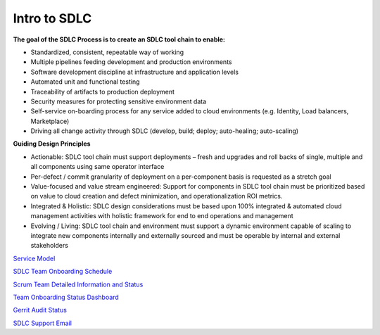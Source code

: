 Intro to SDLC
=============

**The goal of the SDLC Process is to create an SDLC tool chain to enable:**

-   Standardized, consistent, repeatable way of working

-   Multiple pipelines feeding development and production environments

-   Software development discipline at infrastructure and application levels

-   Automated unit and functional testing

-   Traceability of artifacts to production deployment

-   Security measures for protecting sensitive environment data

-   Self-service on-boarding process for any service added to cloud environments (e.g. Identity, Load balancers, Marketplace)

-   Driving all change activity through SDLC (develop, build; deploy; auto-healing; auto-scaling)


**Guiding Design Principles**

-   Actionable:  SDLC tool chain must support deployments – fresh and upgrades and roll backs of single, multiple and all components using same operator interface

-   Per-defect / commit granularity of deployment on a per-component basis is requested as a stretch goal

-   Value-focused and value stream engineered: Support for components in SDLC tool chain must be prioritized based on value to cloud creation and defect minimization, and operationalization ROI metrics.

-   Integrated & Holistic:  SDLC design considerations must be based upon 100% integrated & automated cloud management activities with holistic framework for end to end operations and management

-   Evolving / Living: SDLC tool chain and environment must support a dynamic environment capable of scaling to integrate new components internally and externally sourced and must be operable by internal and external stakeholders



`Service Model <https://confluence.sco.cisco.com/display/CCS/SDLC+Deployment+Concepts>`_

`SDLC Team Onboarding Schedule <https://confluence.sco.cisco.com/display/CCS/SDLC+Group+Onboarding+Schedule>`_

`Scrum Team Detailed Information and Status <https://confluence.sco.cisco.com/display/CCS/Agile+Scrum+Teams>`_

`Team Onboarding Status Dashboard <https://confluence.sco.cisco.com/display/CCS/SDLC+Group+Onboard+Status>`_

`Gerrit Audit Status <https://confluence.sco.cisco.com/display/CCS/E2E+Gerrit+Audit>`_

`SDLC Support Email <CCS-SDLC@cisco.com>`_
